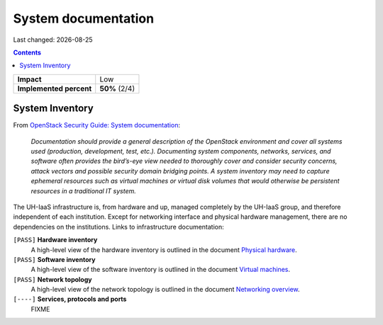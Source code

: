 .. |date| date::

System documentation
====================

Last changed: |date|

.. contents::

+-------------------------+---------------------+
| **Impact**              | Low                 |
+-------------------------+---------------------+
| **Implemented percent** | **50%** (2/4)       |
+-------------------------+---------------------+

System Inventory
----------------

.. _OpenStack Security Guide\: System documentation: http://docs.openstack.org/security-guide/documentation.html
.. _Physical hardware: ../design/physical-hardware.html#
.. _Virtual machines: ../design/virtual-machines.html
.. _Networking overview: ../design/physical-hardware.html#networking-overview

From `OpenStack Security Guide\: System documentation`_:

  *Documentation should provide a general description of the OpenStack
  environment and cover all systems used (production, development,
  test, etc.). Documenting system components, networks, services, and
  software often provides the bird’s-eye view needed to thoroughly
  cover and consider security concerns, attack vectors and possible
  security domain bridging points. A system inventory may need to
  capture ephemeral resources such as virtual machines or virtual disk
  volumes that would otherwise be persistent resources in a
  traditional IT system.*

The UH-IaaS infrastructure is, from hardware and up, managed
completely by the UH-IaaS group, and therefore independent of each
institution. Except for networking interface and physical hardware
management, there are no dependencies on the institutions. Links to
infrastructure documentation:

``[PASS]`` **Hardware inventory**
  A high-level view of the hardware inventory is outlined in the
  document `Physical hardware`_.

``[PASS]`` **Software inventory**
  A high-level view of the software inventory is outlined in the
  document `Virtual machines`_.

``[PASS]`` **Network topology**
  A high-level view of the network topology is outlined in the
  document `Networking overview`_.

``[----]`` **Services, protocols and ports**
  FIXME
